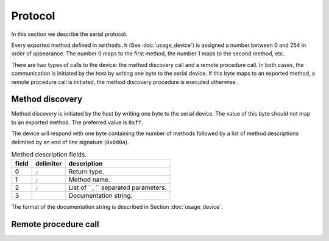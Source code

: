 Protocol
========

In this section we describe the serial protocol.

Every exported method defined in ``methods.h`` (See :doc:`usage_device`) is
assigned a number between 0 and 254 in order of appearance. The number 0 maps
to the first method, the number 1 maps to the second method, etc.

There are two types of calls to the device: the method discovery call and a
remote procedure call. In both cases, the communication is initiated by the
host by writing one byte to the serial device. If this byte maps to an exported
method, a remote procedure call is initiated, the method discovery procedure is
executed otherwise.


Method discovery
----------------

Method discovery is initiated by the host by writing one byte to the serial
device. The value of this byte should not map to an exported method. The
preferred value is ``0xff``.

The device will respond with one byte containing the number of methods followed
by a list of method descriptions delimited by an end of line signature
(``0x0d0a``).

.. list-table:: Method description fields.
   :header-rows: 1

   * - field
     - delimiter
     - description
   * - 0
     - ``;``
     - Return type.
   * - 1
     - ``;``
     - Method name.
   * - 2
     - ``;``
     - List of ``, `` separated parameters.
   * - 3
     - 
     - Documentation string.

The format of the documentation string is described in Section
:doc:`usage_device`.

Remote procedure call
---------------------
